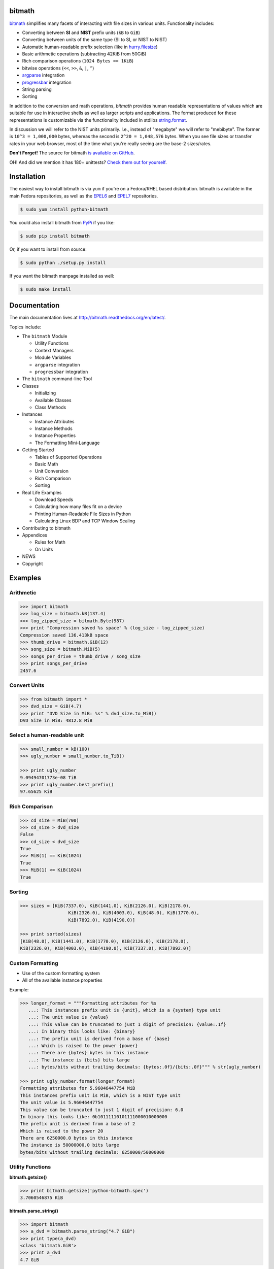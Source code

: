 .. image:: https://api.travis-ci.org/tbielawa/bitmath.png
   :target: https://travis-ci.org/tbielawa/bitmath/
   :align: right
   :height: 19
   :width: 77

.. image:: https://coveralls.io/repos/tbielawa/bitmath/badge.png?branch=master
   :target: https://coveralls.io/r/tbielawa/bitmath?branch=master
   :align: right
   :height: 19
   :width: 77

.. image:: https://readthedocs.org/projects/bitmath/badge/?version=latest
   :target: http://bitmath.rtfd.org/
   :align: right
   :height: 19
   :width: 77


bitmath
=======

`bitmath <http://bitmath.readthedocs.org/en/latest/>`_ simplifies many
facets of interacting with file sizes in various units. Functionality
includes:

* Converting between **SI** and **NIST** prefix units (``kB`` to ``GiB``)
* Converting between units of the same type (SI to SI, or NIST to NIST)
* Automatic human-readable prefix selection (like in `hurry.filesize <https://pypi.python.org/pypi/hurry.filesize>`_)
* Basic arithmetic operations (subtracting 42KiB from 50GiB)
* Rich comparison operations (``1024 Bytes == 1KiB``)
* bitwise operations (``<<``, ``>>``, ``&``, ``|``, ``^``)
* `argparse <https://docs.python.org/2/library/argparse.html>`_ integration
* `progressbar <https://code.google.com/p/python-progressbar/>`_ integration
* String parsing
* Sorting


In addition to the conversion and math operations, `bitmath` provides
human readable representations of values which are suitable for use in
interactive shells as well as larger scripts and applications. The
format produced for these representations is customizable via the
functionality included in stdlibs `string.format
<https://docs.python.org/2/library/string.html>`_.

In discussion we will refer to the NIST units primarily. I.e., instead
of "megabyte" we will refer to "mebibyte". The former is ``10^3 =
1,000,000`` bytes, whereas the second is ``2^20 = 1,048,576``
bytes. When you see file sizes or transfer rates in your web browser,
most of the time what you're really seeing are the base-2 sizes/rates.

**Don't Forget!** The source for bitmath `is available on GitHub
<https://github.com/tbielawa/bitmath>`_.

OH! And did we mention it has 180+ unittests? `Check them out for
yourself <https://github.com/tbielawa/bitmath/tree/master/tests>`_.


Installation
============

The easiest way to install bitmath is via ``yum`` if you're on a
Fedora/RHEL based distribution. bitmath is available in the main
Fedora repositories, as well as the `EPEL6
<http://download.fedoraproject.org/pub/epel/6/i386/repoview/epel-release.html>`_
and `EPEL7
<http://download.fedoraproject.org/pub/epel/7/x86_64/repoview/epel-release.html>`_
repositories.

.. code-block:: bash

   $ sudo yum install python-bitmath

You could also install bitmath from `PyPi
<https://pypi.python.org/pypi/bitmath>`_ if you like:

.. code-block:: bash

   $ sudo pip install bitmath

Or, if you want to install from source:

.. code-block:: bash

   $ sudo python ./setup.py install

If you want the bitmath manpage installed as well:

.. code-block:: bash

   $ sudo make install


Documentation
=============

The main documentation lives at
`http://bitmath.readthedocs.org/en/latest/
<http://bitmath.readthedocs.org/en/latest/>`_.

Topics include:

* The ``bitmath`` Module

  * Utility Functions
  * Context Managers
  * Module Variables
  * ``argparse`` integration
  * ``progressbar`` integration

* The ``bitmath`` command-line Tool

* Classes

  * Initializing
  * Available Classes
  * Class Methods

* Instances

  * Instance Attributes
  * Instance Methods
  * Instance Properties
  * The Formatting Mini-Language

* Getting Started

  * Tables of Supported Operations
  * Basic Math
  * Unit Conversion
  * Rich Comparison
  * Sorting

* Real Life Examples

  * Download Speeds
  * Calculating how many files fit on a device
  * Printing Human-Readable File Sizes in Python
  * Calculating Linux BDP and TCP Window Scaling

* Contributing to bitmath
* Appendices

  * Rules for Math
  * On Units

* NEWS

* Copyright


Examples
========


Arithmetic
----------

.. code-block:: python

   >>> import bitmath
   >>> log_size = bitmath.kB(137.4)
   >>> log_zipped_size = bitmath.Byte(987)
   >>> print "Compression saved %s space" % (log_size - log_zipped_size)
   Compression saved 136.413kB space
   >>> thumb_drive = bitmath.GiB(12)
   >>> song_size = bitmath.MiB(5)
   >>> songs_per_drive = thumb_drive / song_size
   >>> print songs_per_drive
   2457.6


Convert Units
-------------

.. code-block:: python

   >>> from bitmath import *
   >>> dvd_size = GiB(4.7)
   >>> print "DVD Size in MiB: %s" % dvd_size.to_MiB()
   DVD Size in MiB: 4812.8 MiB


Select a human-readable unit
----------------------------

.. code-block:: python

   >>> small_number = kB(100)
   >>> ugly_number = small_number.to_TiB()

   >>> print ugly_number
   9.09494701773e-08 TiB
   >>> print ugly_number.best_prefix()
   97.65625 KiB


Rich Comparison
---------------

.. code-block:: python

   >>> cd_size = MiB(700)
   >>> cd_size > dvd_size
   False
   >>> cd_size < dvd_size
   True
   >>> MiB(1) == KiB(1024)
   True
   >>> MiB(1) <= KiB(1024)
   True

Sorting
-------

.. code-block:: python

   >>> sizes = [KiB(7337.0), KiB(1441.0), KiB(2126.0), KiB(2178.0),
                     KiB(2326.0), KiB(4003.0), KiB(48.0), KiB(1770.0),
                     KiB(7892.0), KiB(4190.0)]

   >>> print sorted(sizes)
   [KiB(48.0), KiB(1441.0), KiB(1770.0), KiB(2126.0), KiB(2178.0),
   KiB(2326.0), KiB(4003.0), KiB(4190.0), KiB(7337.0), KiB(7892.0)]


Custom Formatting
-----------------

* Use of the custom formatting system
* All of the available instance properties

Example:

.. code-block:: python

   >>> longer_format = """Formatting attributes for %s
      ...: This instances prefix unit is {unit}, which is a {system} type unit
      ...: The unit value is {value}
      ...: This value can be truncated to just 1 digit of precision: {value:.1f}
      ...: In binary this looks like: {binary}
      ...: The prefix unit is derived from a base of {base}
      ...: Which is raised to the power {power}
      ...: There are {bytes} bytes in this instance
      ...: The instance is {bits} bits large
      ...: bytes/bits without trailing decimals: {bytes:.0f}/{bits:.0f}""" % str(ugly_number)

   >>> print ugly_number.format(longer_format)
   Formatting attributes for 5.96046447754 MiB
   This instances prefix unit is MiB, which is a NIST type unit
   The unit value is 5.96046447754
   This value can be truncated to just 1 digit of precision: 6.0
   In binary this looks like: 0b10111110101111000010000000
   The prefix unit is derived from a base of 2
   Which is raised to the power 20
   There are 6250000.0 bytes in this instance
   The instance is 50000000.0 bits large
   bytes/bits without trailing decimals: 6250000/50000000

Utility Functions
-----------------

**bitmath.getsize()**

.. code-block:: python

   >>> print bitmath.getsize('python-bitmath.spec')
   3.7060546875 KiB

**bitmath.parse_string()**

.. code-block:: python

   >>> import bitmath
   >>> a_dvd = bitmath.parse_string("4.7 GiB")
   >>> print type(a_dvd)
   <class 'bitmath.GiB'>
   >>> print a_dvd
   4.7 GiB

**bitmath.listdir()**

.. code-block:: python

   >>> for i in bitmath.listdir('./tests/', followlinks=True, relpath=True, bestprefix=True):
   ...     print i
   ...
   ('tests/test_file_size.py', KiB(9.2900390625))
   ('tests/test_basic_math.py', KiB(7.1767578125))
   ('tests/__init__.py', KiB(1.974609375))
   ('tests/test_bitwise_operations.py', KiB(2.6376953125))
   ('tests/test_context_manager.py', KiB(3.7744140625))
   ('tests/test_representation.py', KiB(5.2568359375))
   ('tests/test_properties.py', KiB(2.03125))
   ('tests/test_instantiating.py', KiB(3.4580078125))
   ('tests/test_future_math.py', KiB(2.2001953125))
   ('tests/test_best_prefix_BASE.py', KiB(2.1044921875))
   ('tests/test_rich_comparison.py', KiB(3.9423828125))
   ('tests/test_best_prefix_NIST.py', KiB(5.431640625))
   ('tests/test_unique_testcase_names.sh', Byte(311.0))
   ('tests/.coverage', KiB(3.1708984375))
   ('tests/test_best_prefix_SI.py', KiB(5.34375))
   ('tests/test_to_built_in_conversion.py', KiB(1.798828125))
   ('tests/test_to_Type_conversion.py', KiB(8.0185546875))
   ('tests/test_sorting.py', KiB(4.2197265625))
   ('tests/listdir_symlinks/10_byte_file_link', Byte(10.0))
   ('tests/listdir_symlinks/depth1/depth2/10_byte_file', Byte(10.0))
   ('tests/listdir_nosymlinks/depth1/depth2/10_byte_file', Byte(10.0))
   ('tests/listdir_nosymlinks/depth1/depth2/1024_byte_file', KiB(1.0))
   ('tests/file_sizes/kbytes.test', KiB(1.0))
   ('tests/file_sizes/bytes.test', Byte(38.0))
   ('tests/listdir/10_byte_file', Byte(10.0))


Formatting
----------

.. code-block:: python

   >>> with bitmath.format(fmt_str="[{value:.3f}@{unit}]"):
   ...     for i in bitmath.listdir('./tests/', followlinks=True, relpath=True, bestprefix=True):
   ...         print i[1]
   ...
   [9.290@KiB]
   [7.177@KiB]
   [1.975@KiB]
   [2.638@KiB]
   [3.774@KiB]
   [5.257@KiB]
   [2.031@KiB]
   [3.458@KiB]
   [2.200@KiB]
   [2.104@KiB]
   [3.942@KiB]
   [5.432@KiB]
   [311.000@Byte]
   [3.171@KiB]
   [5.344@KiB]
   [1.799@KiB]
   [8.019@KiB]
   [4.220@KiB]
   [10.000@Byte]
   [10.000@Byte]
   [10.000@Byte]
   [1.000@KiB]
   [1.000@KiB]
   [38.000@Byte]
   [10.000@Byte]

``argparse`` Integration
------------------------

Example script using ``bitmath.integrations.BitmathType`` as an
argparser argument type:

.. code-block:: python

   import argparse
   import bitmath
   parser = argparse.ArgumentParser(
       description="Arg parser with a bitmath type argument")
   parser.add_argument('--block-size',
                       type=bitmath.BitmathType,
                       required=True)

   results = parser.parse_args()
   print "Parsed in: {PARSED}; Which looks like {TOKIB} as a Kibibit".format(
       PARSED=results.block_size,
       TOKIB=results.block_size.Kib)

If ran as a script the results would be similar to this:

.. code-block:: bash

   $ python ./bmargparse.py --block-size 100MiB
   Parsed in: 100.0 MiB; Which looks like 819200.0 Kib as a Kibibit


``progressbar`` Integration
---------------------------

Use ``bitmath.integrations.BitmathFileTransferSpeed`` as a
``progressbar`` file transfer speed widget to monitor download speeds:

.. code-block:: python

   import requests
   import progressbar
   import bitmath
   import bitmath.integrations

   FETCH = 'https://www.kernel.org/pub/linux/kernel/v3.0/patch-3.16.gz'
   widgets = ['Bitmath Progress Bar Demo: ', ' ',
              progressbar.Bar(marker=progressbar.RotatingMarker()), ' ',
              bitmath.integrations.BitmathFileTransferSpeed()]

   r = requests.get(FETCH, stream=True)
   size = bitmath.Byte(int(r.headers['Content-Length']))
   pbar = progressbar.ProgressBar(widgets=widgets, maxval=int(size),
                                  term_width=80).start()
   chunk_size = 2048
   with open('/dev/null', 'wb') as fd:
       for chunk in r.iter_content(chunk_size):
           fd.write(chunk)
           if (pbar.currval + chunk_size) < pbar.maxval:
               pbar.update(pbar.currval + chunk_size)
   pbar.finish()


If ran as a script the results would be similar to this:

.. code-block:: bash

   $ python ./smalldl.py
   Bitmath Progress Bar Demo:  ||||||||||||||||||||||||||||||||||||||||| 1.58 MiB/s

